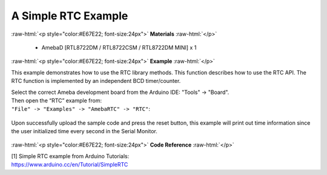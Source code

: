 ##############################################
A Simple RTC Example
##############################################

.. role:: raw-html(raw)
   :format: html

:raw-html:`<p style="color:#E67E22; font-size:24px">`
**Materials**
:raw-html:`</p>`

   - AmebaD [RTL8722DM / RTL8722CSM / RTL8722DM MINI] x 1

:raw-html:`<p style="color:#E67E22; font-size:24px">`
**Example**
:raw-html:`</p>`

This example demonstrates how to use the RTC library methods. This
function describes how to use the RTC API. The RTC function is
implemented by an independent BCD timer/counter.

| Select the correct Ameba development board from the Arduino IDE:
  "Tools" -> "Board". 
| Then open the “RTC” example from:
| ``"File" -> "Examples" -> "AmebaRTC" -> "RTC"``:

  |1|

Upon successfully upload the sample code and press the reset button,
this example will print out time information since the user initialized
time every second in the Serial Monitor.

  |2|

:raw-html:`<p style="color:#E67E22; font-size:24px">`
**Code Reference**
:raw-html:`</p>`

| [1] Simple RTC example from Arduino Tutorials:
| https://www.arduino.cc/en/Tutorial/SimpleRTC

.. |1| image:: /ambd_arduino/media/A_Simple_RTC_Example/image1.png
   :width: 549
   :height: 462
   :scale: 100 %
.. |2| image:: /ambd_arduino/media/A_Simple_RTC_Example/image2.png
   :width: 597
   :height: 325
   :scale: 100 %